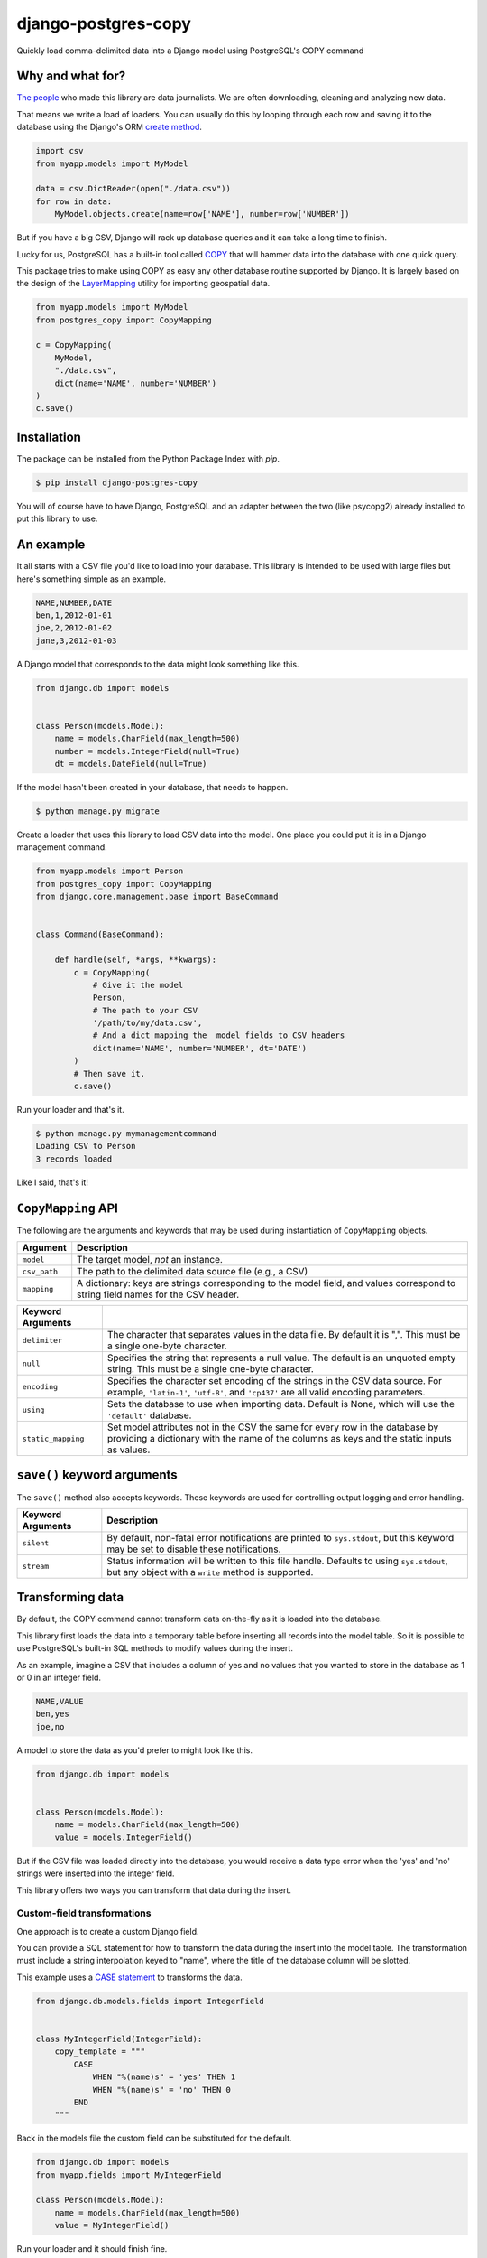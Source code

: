 django-postgres-copy
====================

Quickly load comma-delimited data into a Django model using PostgreSQL's COPY command


Why and what for?
-----------------

`The people <http://www.californiacivicdata.org/about/>`_ who made this library are data journalists. We are often downloading, cleaning and analyzing new data.

That means we write a load of loaders. You can usually do this by looping through each row and saving it to the database using the Django's ORM `create method <https://docs.djangoproject.com/en/1.10/ref/models/querysets/#django.db.models.query.QuerySet.create>`_.

.. code-block:: python

    import csv
    from myapp.models import MyModel

    data = csv.DictReader(open("./data.csv"))
    for row in data:
        MyModel.objects.create(name=row['NAME'], number=row['NUMBER'])

But if you have a big CSV, Django will rack up database queries and it can take a long time to finish.

Lucky for us, PostgreSQL has a built-in tool called `COPY <http://www.postgresql.org/docs/9.4/static/sql-copy.html>`_ that will hammer data into the database with one quick query.

This package tries to make using COPY as easy any other database routine supported by Django. It is largely based on the design of the `LayerMapping <https://docs.djangoproject.com/en/1.8/ref/contrib/gis/layermapping/>`_ utility for importing geospatial data.

.. code-block:: python

    from myapp.models import MyModel
    from postgres_copy import CopyMapping

    c = CopyMapping(
        MyModel,
        "./data.csv",
        dict(name='NAME', number='NUMBER')
    )
    c.save()


Installation
------------

The package can be installed from the Python Package Index with `pip`.

.. code-block:: bash

    $ pip install django-postgres-copy

You will of course have to have Django, PostgreSQL and an adapter between the two (like psycopg2) already installed to put this library to use.

An example
----------

It all starts with a CSV file you'd like to load into your database. This library is intended to be used with large files but here's something simple as an example.

.. code-block:: text

    NAME,NUMBER,DATE
    ben,1,2012-01-01
    joe,2,2012-01-02
    jane,3,2012-01-03

A Django model that corresponds to the data might look something like this.

.. code-block:: python

    from django.db import models


    class Person(models.Model):
        name = models.CharField(max_length=500)
        number = models.IntegerField(null=True)
        dt = models.DateField(null=True)

If the model hasn't been created in your database, that needs to happen.

.. code-block:: bash

    $ python manage.py migrate

Create a loader that uses this library to load CSV data into the model. One place you could put it is in a Django management command.

.. code-block:: python

    from myapp.models import Person
    from postgres_copy import CopyMapping
    from django.core.management.base import BaseCommand


    class Command(BaseCommand):

        def handle(self, *args, **kwargs):
            c = CopyMapping(
                # Give it the model
                Person,
                # The path to your CSV
                '/path/to/my/data.csv',
                # And a dict mapping the  model fields to CSV headers
                dict(name='NAME', number='NUMBER', dt='DATE')
            )
            # Then save it.
            c.save()

Run your loader and that's it.

.. code-block:: bash

    $ python manage.py mymanagementcommand
    Loading CSV to Person
    3 records loaded

Like I said, that's it!


``CopyMapping`` API
-------------------

.. class:: CopyMapping(model, csv_path, mapping[, using=None, delimiter=',', null=None, encoding=None, static_mapping=None])

The following are the arguments and keywords that may be used during
instantiation of ``CopyMapping`` objects.

=================  =========================================================
Argument           Description
=================  =========================================================
``model``          The target model, *not* an instance.

``csv_path``       The path to the delimited data source file
                   (e.g., a CSV)

``mapping``        A dictionary: keys are strings corresponding to
                   the model field, and values correspond to
                   string field names for the CSV header.
=================  =========================================================

=====================  =====================================================
Keyword Arguments
=====================  =====================================================
``delimiter``          The character that separates values in the data file.
                       By default  it is ",". This must be a single one-byte
                       character.

``null``               Specifies the string that represents a null value.
                       The default is an unquoted empty string. This must
                       be a single one-byte character.

``encoding``           Specifies the character set encoding of the strings
                       in the CSV data source.  For example, ``'latin-1'``,
                       ``'utf-8'``, and ``'cp437'`` are all valid encoding
                       parameters.

``using``              Sets the database to use when importing data.
                       Default is None, which will use the ``'default'``
                       database.

``static_mapping``     Set model attributes not in the CSV the same
                       for every row in the database by providing a dictionary
                       with the name of the columns as keys and the static
                       inputs as values.
=====================  =====================================================


``save()`` keyword arguments
----------------------------

.. method:: CopyMapping.save([silent=False, stream=sys.stdout])

The ``save()`` method also accepts keywords.  These keywords are used for controlling output logging and error handling.

===========================  =================================================
Keyword Arguments            Description
===========================  =================================================
``silent``                   By default, non-fatal error notifications are
                             printed to ``sys.stdout``, but this keyword may
                             be set to disable these notifications.

``stream``                   Status information will be written to this file
                             handle.  Defaults to using ``sys.stdout``, but
                             any object with a ``write`` method is supported.
===========================  =================================================


Transforming data
-----------------

By default, the COPY command cannot transform data on-the-fly as it is loaded into the database.

This library first loads the data into a temporary table before inserting all records into the model table. So it is possible to use PostgreSQL's built-in SQL methods to modify values during the insert.

As an example, imagine a CSV that includes a column of yes and no values that you wanted to store in the database as 1 or 0 in an integer field.

.. code-block:: text

    NAME,VALUE
    ben,yes
    joe,no

A model to store the data as you'd prefer to might look like this.

.. code-block:: python

    from django.db import models


    class Person(models.Model):
        name = models.CharField(max_length=500)
        value = models.IntegerField()

But if the CSV file was loaded directly into the database, you would receive a data type error when the 'yes' and 'no' strings were inserted into the integer field.

This library offers two ways you can transform that data during the insert.


Custom-field transformations
~~~~~~~~~~~~~~~~~~~~~~~~~~~~

One approach is to create a custom Django field.

You can provide a SQL statement for how to transform the data during the insert into the model table. The transformation must include a string interpolation keyed to "name", where the title of the database column will be slotted.

This example uses a `CASE statement <http://www.postgresql.org/docs/9.4/static/plpgsql-control-structures.html>`_ to transforms the data.

.. code-block:: python

  from django.db.models.fields import IntegerField


  class MyIntegerField(IntegerField):
      copy_template = """
          CASE
              WHEN "%(name)s" = 'yes' THEN 1
              WHEN "%(name)s" = 'no' THEN 0
          END
      """

Back in the models file the custom field can be substituted for the default.

.. code-block:: python

    from django.db import models
    from myapp.fields import MyIntegerField

    class Person(models.Model):
        name = models.CharField(max_length=500)
        value = MyIntegerField()

Run your loader and it should finish fine.


Model-method transformations
~~~~~~~~~~~~~~~~~~~~~~~~~~~~

A second approach is to provide a SQL string for how to transform a field during the insert on the model itself. This lets you specify different transformations for different fields of the same type.

You must name the method so that the field name is sandwiched between ``copy_`` and ``_template``. It must return a SQL statement with a string interpolation keyed to "name", where the name of the database column will be slotted.

For the example above, the model might be modified to look like this.

.. code-block:: python

    from django.db import models

    class Person(models.Model):
        name = models.CharField(max_length=500)
        value = models.IntegerField()

        def copy_value_template(self):
          return """
              CASE
                  WHEN "%(name)s" = 'yes' THEN 1
                  WHEN "%(name)s" = 'no' THEN 0
              END
              """

And that's it.


Inserting static values
-----------------------

If your model has columns that are not in the CSV, you can set static values for what is inserted using the ``static_mapping`` keyword argument. It will insert the provided values into every row in the database.

An example could be if you want to include the name of the source CSV file along with each row.

Your model might look like this:

.. code-block:: python
    :emphasize-lines: 6

    from django.db import models

    class Person(models.Model):
        name = models.CharField(max_length=500)
        number = models.IntegerField()
        source_csv = models.CharField(max_length=500)

And your loader would look like this:

.. code-block:: python
    :emphasize-lines: 16-18

    from myapp.models import Person
    from postgres_copy import CopyMapping
    from django.core.management.base import BaseCommand


    class Command(BaseCommand):

        def handle(self, *args, **kwargs):
            c = CopyMapping(
                # Give it the model
                Person,
                # The path to your CSV
                '/path/to/my/data.csv',
                # And a dict mapping the  model fields to CSV headers
                dict(name='NAME', number='NUMBER'),
                static_mapping = {
                    'source_csv': 'data.csv'
                }
            )
            # Then save it.
            c.save()


Extending with hooks
--------------------

The ```CopyMapping`` loader includes optional hooks run before and after the COPY statement that loads your CSV into a temporary table and again before and again the INSERT statement that then slots it into your model.

If you have extra steps or more complicated logic you'd like to work into a loading routine, these hooks provide an opportunity to extend the base library.

To try them out, subclass ``CopyMapping`` and fill in as many of the optional hook methods below as you need.

.. code-block:: python

    from postgres_copy import CopyMapping


    class HookedCopyMapping(CopyMapping):
        def pre_copy(self, cursor):
            print "pre_copy!"
            # Doing whatever you'd like here

        def post_copy(self, cursor):
            print "post_copy!"
            # And here

        def pre_insert(self, cursor):
            print "pre_insert!"
            # And here

        def post_insert(self, cursor):
            print "post_insert!"
            # And finally here


Now you can run that subclass as you normally would its parent

.. code-block:: python

    from myapp.models import Person
    from myapp.loaders import HookedCopyMapping
    from django.core.management.base import BaseCommand


    class Command(BaseCommand):

        def handle(self, *args, **kwargs):
            # Note that we're using HookedCopyMapping here
            c = HookedCopyMapping(
                Person,
                '/path/to/my/data.csv',
                dict(name='NAME', number='NUMBER'),
            )
            # Then save it.
            c.save()


Open-source resources
---------------------

* Code: `github.com/california-civic-data-coalition/django-postgres-copy <https://github.com/california-civic-data-coalition/django-postgres-copy>`_
* Issues: `github.com/california-civic-data-coalition/django-postgres-copy/issues <https://github.com/california-civic-data-coalition/django-postgres-copy/issues>`_
* Packaging: `pypi.python.org/pypi/django-postgres-copy <https://pypi.python.org/pypi/django-postgres-copy>`_
* Testing: `travis-ci.org/california-civic-data-coalition/django-postgres-copy <https://travis-ci.org/california-civic-data-coalition/django-postgres-copy>`_
* Coverage: `coveralls.io/r/california-civic-data-coalition/django-postgres-copy <https://coveralls.io/r/california-civic-data-coalition/django-postgres-copy>`_
